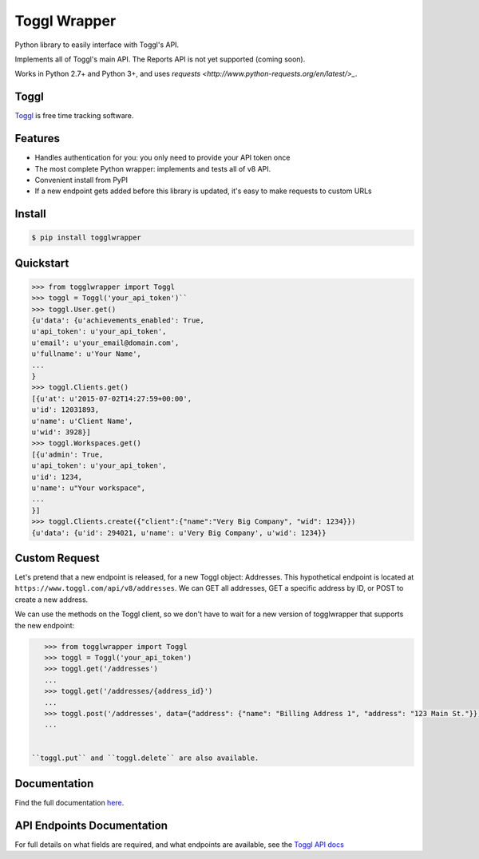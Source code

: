 =============
Toggl Wrapper
=============

Python library to easily interface with Toggl's API.

Implements all of Toggl's main API. The Reports API is not yet supported (coming soon).

Works in Python 2.7+ and Python 3+, and uses `requests <http://www.python-requests.org/en/latest/>_`.


-----
Toggl
-----

`Toggl <https://www.toggl.com>`_ is free time tracking software.

--------
Features
--------
- Handles authentication for you: you only need to provide your API token once
- The most complete Python wrapper: implements and tests all of v8 API.
- Convenient install from PyPI
- If a new endpoint gets added before this library is updated, it's easy to make requests to custom URLs

-------
Install
-------

.. code-block:: bash

    $ pip install togglwrapper


----------
Quickstart
----------

.. code-block:: python

    >>> from togglwrapper import Toggl
    >>> toggl = Toggl('your_api_token')``
    >>> toggl.User.get()
    {u'data': {u'achievements_enabled': True,
    u'api_token': u'your_api_token',
    u'email': u'your_email@domain.com',
    u'fullname': u'Your Name',
    ...
    }
    >>> toggl.Clients.get()
    [{u'at': u'2015-07-02T14:27:59+00:00',
    u'id': 12031893,
    u'name': u'Client Name',
    u'wid': 3928}]
    >>> toggl.Workspaces.get()
    [{u'admin': True,
    u'api_token': u'your_api_token',
    u'id': 1234,
    u'name': u"Your workspace",
    ...
    }]
    >>> toggl.Clients.create({"client":{"name":"Very Big Company", "wid": 1234}})
    {u'data': {u'id': 294021, u'name': u'Very Big Company', u'wid': 1234}}

--------------
Custom Request
--------------

Let's pretend that a new endpoint is released, for a new Toggl object: Addresses. This hypothetical endpoint is located at ``https://www.toggl.com/api/v8/addresses``. We can GET all addresses, GET a specific address by ID, or POST to create a new address.

We can use the methods on the Toggl client, so we don't have to wait for a new version of togglwrapper that supports the new endpoint:

.. code-block:: python

    >>> from togglwrapper import Toggl
    >>> toggl = Toggl('your_api_token')
    >>> toggl.get('/addresses')
    ...
    >>> toggl.get('/addresses/{address_id}')
    ...
    >>> toggl.post('/addresses', data={"address": {"name": "Billing Address 1", "address": "123 Main St."}})
    ...


 ``toggl.put`` and ``toggl.delete`` are also available.


-------------------
Documentation
-------------------
Find the full documentation `here <http://togglwrapper.readthedocs.org/en/latest/>`_.

---------------------------
API Endpoints Documentation
---------------------------

For full details on what fields are required, and what endpoints are available, see the `Toggl API docs <https://github.com/toggl/toggl_api_docs>`_
